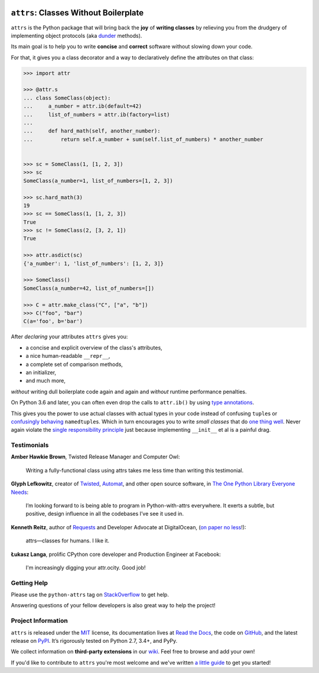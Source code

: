 .. image:: http://www.attrs.org/en/latest/_static/attrs_logo.png
   :alt: attrs Logo

======================================
``attrs``: Classes Without Boilerplate
======================================

.. image:: https://readthedocs.org/projects/attrs/badge/?version=stable
   :target: http://www.attrs.org/en/stable/?badge=stable
   :alt: Documentation Status

.. image:: https://travis-ci.org/python-attrs/attrs.svg?branch=master
   :target: https://travis-ci.org/python-attrs/attrs
   :alt: CI Status

.. image:: https://codecov.io/github/python-attrs/attrs/branch/master/graph/badge.svg
   :target: https://codecov.io/github/python-attrs/attrs
   :alt: Test Coverage

.. image:: https://img.shields.io/badge/code%20style-black-000000.svg
   :target: https://github.com/ambv/black
   :alt: Code style: black

.. teaser-begin

``attrs`` is the Python package that will bring back the **joy** of **writing classes** by relieving you from the drudgery of implementing object protocols (aka `dunder <https://nedbatchelder.com/blog/200605/dunder.html>`_ methods).

Its main goal is to help you to write **concise** and **correct** software without slowing down your code.

.. -spiel-end-

For that, it gives you a class decorator and a way to declaratively define the attributes on that class:

.. -code-begin-

.. code-block:: pycon

   >>> import attr

   >>> @attr.s
   ... class SomeClass(object):
   ...     a_number = attr.ib(default=42)
   ...     list_of_numbers = attr.ib(factory=list)
   ...
   ...     def hard_math(self, another_number):
   ...         return self.a_number + sum(self.list_of_numbers) * another_number


   >>> sc = SomeClass(1, [1, 2, 3])
   >>> sc
   SomeClass(a_number=1, list_of_numbers=[1, 2, 3])

   >>> sc.hard_math(3)
   19
   >>> sc == SomeClass(1, [1, 2, 3])
   True
   >>> sc != SomeClass(2, [3, 2, 1])
   True

   >>> attr.asdict(sc)
   {'a_number': 1, 'list_of_numbers': [1, 2, 3]}

   >>> SomeClass()
   SomeClass(a_number=42, list_of_numbers=[])

   >>> C = attr.make_class("C", ["a", "b"])
   >>> C("foo", "bar")
   C(a='foo', b='bar')


After *declaring* your attributes ``attrs`` gives you:

- a concise and explicit overview of the class's attributes,
- a nice human-readable ``__repr__``,
- a complete set of comparison methods,
- an initializer,
- and much more,

*without* writing dull boilerplate code again and again and *without* runtime performance penalties.

On Python 3.6 and later, you can often even drop the calls to ``attr.ib()`` by using `type annotations <http://www.attrs.org/en/latest/types.html>`_.

This gives you the power to use actual classes with actual types in your code instead of confusing ``tuple``\ s or `confusingly behaving <http://www.attrs.org/en/stable/why.html#namedtuples>`_ ``namedtuple``\ s.
Which in turn encourages you to write *small classes* that do `one thing well <https://www.destroyallsoftware.com/talks/boundaries>`_.
Never again violate the `single responsibility principle <https://en.wikipedia.org/wiki/Single_responsibility_principle>`_ just because implementing ``__init__`` et al is a painful drag.


.. -testimonials-

Testimonials
============

**Amber Hawkie Brown**, Twisted Release Manager and Computer Owl:

  Writing a fully-functional class using attrs takes me less time than writing this testimonial.


**Glyph Lefkowitz**, creator of `Twisted <https://twistedmatrix.com/>`_, `Automat <https://pypi.python.org/pypi/Automat>`_, and other open source software, in `The One Python Library Everyone Needs <https://glyph.twistedmatrix.com/2016/08/attrs.html>`_:

  I’m looking forward to is being able to program in Python-with-attrs everywhere.
  It exerts a subtle, but positive, design influence in all the codebases I’ve see it used in.


**Kenneth Reitz**, author of `Requests <http://www.python-requests.org/>`_ and Developer Advocate at DigitalOcean, (`on paper no less <https://twitter.com/hynek/status/866817877650751488>`_!):

  attrs—classes for humans.  I like it.


**Łukasz Langa**, prolific CPython core developer and Production Engineer at Facebook:

  I'm increasingly digging your attr.ocity. Good job!


.. -end-

.. -project-information-

Getting Help
============

Please use the ``python-attrs`` tag on `StackOverflow <https://stackoverflow.com/questions/tagged/python-attrs>`_ to get help.

Answering questions of your fellow developers is also great way to help the project!


Project Information
===================

``attrs`` is released under the `MIT <https://choosealicense.com/licenses/mit/>`_ license,
its documentation lives at `Read the Docs <http://www.attrs.org/>`_,
the code on `GitHub <https://github.com/python-attrs/attrs>`_,
and the latest release on `PyPI <https://pypi.org/project/attrs/>`_.
It’s rigorously tested on Python 2.7, 3.4+, and PyPy.

We collect information on **third-party extensions** in our `wiki <https://github.com/python-attrs/attrs/wiki/Extensions-to-attrs>`_.
Feel free to browse and add your own!

If you'd like to contribute to ``attrs`` you're most welcome and we've written `a little guide <http://www.attrs.org/en/latest/contributing.html>`_ to get you started!

